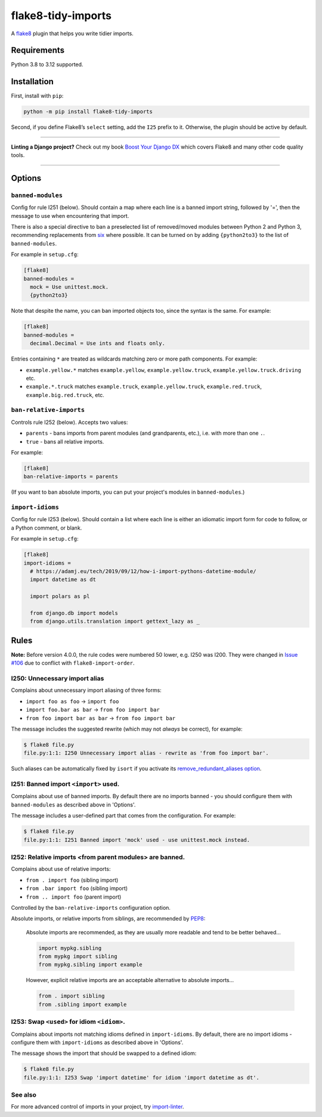 ===================
flake8-tidy-imports
===================

.. image:: https://img.shields.io/github/actions/workflow/status/adamchainz/flake8-tidy-imports/main.yml?branch=main&style=for-the-badge
   :target: https://github.com/adamchainz/flake8-tidy-imports/actions?workflow=CI

.. image:: https://img.shields.io/pypi/v/flake8-tidy-imports.svg?style=for-the-badge
   :target: https://pypi.org/project/flake8-tidy-imports/

.. image:: https://img.shields.io/badge/code%20style-black-000000.svg?style=for-the-badge
   :target: https://github.com/psf/black

.. image:: https://img.shields.io/badge/pre--commit-enabled-brightgreen?logo=pre-commit&logoColor=white&style=for-the-badge
   :target: https://github.com/pre-commit/pre-commit
   :alt: pre-commit

A `flake8 <https://flake8.readthedocs.io/en/latest/index.html>`_ plugin that helps you write tidier imports.

Requirements
============

Python 3.8 to 3.12 supported.

Installation
============

First, install with ``pip``:

.. code-block:: sh

     python -m pip install flake8-tidy-imports

Second, if you define Flake8’s ``select`` setting, add the ``I25`` prefix to it.
Otherwise, the plugin should be active by default.

----

**Linting a Django project?**
Check out my book `Boost Your Django DX <https://adamchainz.gumroad.com/l/byddx>`__ which covers Flake8 and many other code quality tools.

----

Options
=======

``banned-modules``
------------------

Config for rule I251 (below).
Should contain a map where each line is a banned import string, followed by '=', then the message to use when encountering that import.

There is also a special directive to ban a preselected list of removed/moved modules between Python 2 and Python 3, recommending replacements from `six
<https://pythonhosted.org/six/>`_ where possible.
It can be turned on by adding ``{python2to3}`` to the list of ``banned-modules``.

For example in ``setup.cfg``:

.. code-block:: ini

    [flake8]
    banned-modules =
      mock = Use unittest.mock.
      {python2to3}

Note that despite the name, you can ban imported objects too, since the syntax is the same.
For example:

.. code-block:: ini

    [flake8]
    banned-modules =
      decimal.Decimal = Use ints and floats only.

Entries containing ``*`` are treated as wildcards matching zero or more path components.
For example:

* ``example.yellow.*`` matches ``example.yellow``, ``example.yellow.truck``, ``example.yellow.truck.driving`` etc.
* ``example.*.truck`` matches ``example.truck``, ``example.yellow.truck``, ``example.red.truck``, ``example.big.red.truck``, etc.

``ban-relative-imports``
------------------------

Controls rule I252 (below). Accepts two values:

* ``parents`` - bans imports from parent modules (and grandparents, etc.), i.e. with more than one ``.``.
* ``true`` - bans all relative imports.

For example:

.. code-block:: ini

    [flake8]
    ban-relative-imports = parents

(If you want to ban absolute imports, you can put your project's modules in ``banned-modules``.)

``import-idioms``
-----------------

Config for rule I253 (below).
Should contain a list where each line is either an idiomatic import form for code to follow, or a Python comment, or blank.

For example in ``setup.cfg``:

.. code-block:: ini

    [flake8]
    import-idioms =
      # https://adamj.eu/tech/2019/09/12/how-i-import-pythons-datetime-module/
      import datetime as dt

      import polars as pl

      from django.db import models
      from django.utils.translation import gettext_lazy as _

Rules
=====

**Note:** Before version 4.0.0, the rule codes were numbered 50 lower, e.g. I250 was I200.
They were changed in `Issue #106 <https://github.com/adamchainz/flake8-tidy-imports/issues/106>`__ due to conflict with ``flake8-import-order``.

I250: Unnecessary import alias
------------------------------

Complains about unnecessary import aliasing of three forms:

* ``import foo as foo`` -> ``import foo``
* ``import foo.bar as bar`` -> ``from foo import bar``
* ``from foo import bar as bar`` -> ``from foo import bar``

The message includes the suggested rewrite (which may not *always* be correct), for example:

.. code-block:: sh

    $ flake8 file.py
    file.py:1:1: I250 Unnecessary import alias - rewrite as 'from foo import bar'.

Such aliases can be automatically fixed by ``isort`` if you activate its `remove_redundant_aliases option <https://pycqa.github.io/isort/docs/configuration/options/#remove-redundant-aliases>`__.

I251: Banned import ``<import>`` used.
--------------------------------------

Complains about use of banned imports.
By default there are no imports banned - you should configure them with ``banned-modules`` as described above in 'Options'.

The message includes a user-defined part that comes from the configuration.
For example:

.. code-block:: sh

    $ flake8 file.py
    file.py:1:1: I251 Banned import 'mock' used - use unittest.mock instead.

I252: Relative imports <from parent modules> are banned.
--------------------------------------------------------

Complains about use of relative imports:

* ``from . import foo`` (sibling import)
* ``from .bar import foo`` (sibling import)
* ``from .. import foo`` (parent import)

Controlled by the ``ban-relative-imports`` configuration option.

Absolute imports, or relative imports from siblings, are recommended by `PEP8 <https://www.python.org/dev/peps/pep-0008/>`__:

    Absolute imports are recommended, as they are usually more readable and tend to be better behaved...

    .. code-block:: python

        import mypkg.sibling
        from mypkg import sibling
        from mypkg.sibling import example

    However, explicit relative imports are an acceptable alternative to absolute imports...

    .. code-block:: python

        from . import sibling
        from .sibling import example

I253: Swap ``<used>`` for idiom ``<idiom>``.
--------------------------------------------

Complains about imports not matching idioms defined in ``import-idioms``.
By default, there are no import idioms - configure them with ``import-idioms`` as described above in 'Options'.

The message shows the import that should be swapped to a defined idiom:

.. code-block:: sh

    $ flake8 file.py
    file.py:1:1: I253 Swap 'import datetime' for idiom 'import datetime as dt'.

See also
--------

For more advanced control of imports in your project, try `import-linter <https://pypi.org/project/import-linter/>`__.
